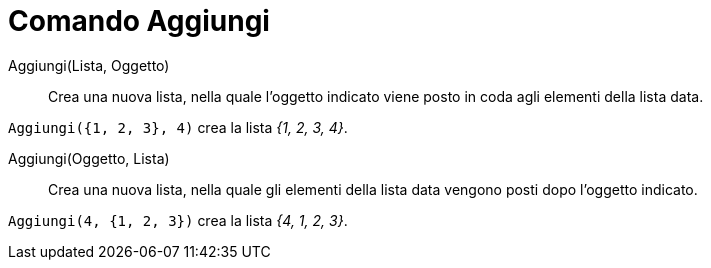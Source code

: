 = Comando Aggiungi
:page-en: commands/Append
ifdef::env-github[:imagesdir: /it/modules/ROOT/assets/images]

Aggiungi(Lista, Oggetto)::
  Crea una nuova lista, nella quale l'oggetto indicato viene posto in coda agli elementi della lista data.

[EXAMPLE]
====

`++Aggiungi({1, 2, 3}, 4)++` crea la lista _{1, 2, 3, 4}_.

====

Aggiungi(Oggetto, Lista)::
  Crea una nuova lista, nella quale gli elementi della lista data vengono posti dopo l'oggetto indicato.

[EXAMPLE]
====

`++Aggiungi(4, {1, 2, 3})++` crea la lista _{4, 1, 2, 3}_.

====
